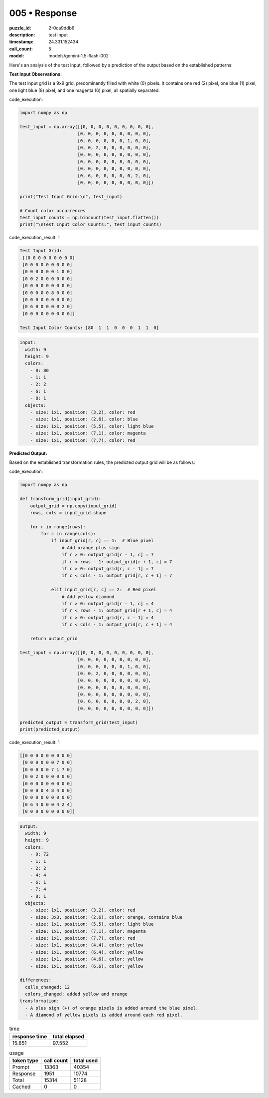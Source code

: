 005 • Response
==============

:puzzle_id: 2-0ca9ddb6
:description: test input
:timestamp: 24.331.152434
:call_count: 5

:model: models/gemini-1.5-flash-002






Here's an analysis of the test input, followed by a prediction of the output based on the established patterns:

**Test Input Observations:**

The test input grid is a 9x9 grid, predominantly filled with white (0) pixels. It contains one red (2) pixel, one blue (1) pixel, one light blue (8) pixel, and one magenta (6) pixel, all spatially separated.

code_execution:

.. code-block:: python

   import numpy as np

   test_input = np.array([[0, 0, 0, 0, 0, 0, 0, 0, 0],
                         [0, 0, 0, 0, 0, 0, 0, 0, 0],
                         [0, 0, 0, 0, 0, 0, 1, 0, 0],
                         [0, 0, 2, 0, 0, 0, 0, 0, 0],
                         [0, 0, 0, 0, 0, 0, 0, 0, 0],
                         [0, 0, 0, 0, 0, 8, 0, 0, 0],
                         [0, 0, 0, 0, 0, 0, 0, 0, 0],
                         [0, 6, 0, 0, 0, 0, 0, 2, 0],
                         [0, 0, 0, 0, 0, 0, 0, 0, 0]])

   print("Test Input Grid:\n", test_input)

   # Count color occurrences
   test_input_counts = np.bincount(test_input.flatten())
   print("\nTest Input Color Counts:", test_input_counts)

code_execution_result: 1

.. code-block::

   Test Input Grid:
    [[0 0 0 0 0 0 0 0 0]
    [0 0 0 0 0 0 0 0 0]
    [0 0 0 0 0 0 1 0 0]
    [0 0 2 0 0 0 0 0 0]
    [0 0 0 0 0 0 0 0 0]
    [0 0 0 0 0 8 0 0 0]
    [0 0 0 0 0 0 0 0 0]
    [0 6 0 0 0 0 0 2 0]
    [0 0 0 0 0 0 0 0 0]]

   Test Input Color Counts: [80  1  1  0  0  0  1  1  0]

.. code-block:: yaml

   input:
     width: 9
     height: 9
     colors:
       - 0: 80
       - 1: 1
       - 2: 2
       - 6: 1
       - 8: 1
     objects:
       - size: 1x1, position: (3,2), color: red
       - size: 1x1, position: (2,6), color: blue
       - size: 1x1, position: (5,5), color: light blue
       - size: 1x1, position: (7,1), color: magenta
       - size: 1x1, position: (7,7), color: red

**Predicted Output:**

Based on the established transformation rules, the predicted output grid will be as follows:

code_execution:

.. code-block:: python

   import numpy as np

   def transform_grid(input_grid):
       output_grid = np.copy(input_grid)
       rows, cols = input_grid.shape

       for r in range(rows):
           for c in range(cols):
               if input_grid[r, c] == 1:  # Blue pixel
                   # Add orange plus sign
                   if r > 0: output_grid[r - 1, c] = 7
                   if r < rows - 1: output_grid[r + 1, c] = 7
                   if c > 0: output_grid[r, c - 1] = 7
                   if c < cols - 1: output_grid[r, c + 1] = 7

               elif input_grid[r, c] == 2:  # Red pixel
                   # Add yellow diamond
                   if r > 0: output_grid[r - 1, c] = 4
                   if r < rows - 1: output_grid[r + 1, c] = 4
                   if c > 0: output_grid[r, c - 1] = 4
                   if c < cols - 1: output_grid[r, c + 1] = 4

       return output_grid

   test_input = np.array([[0, 0, 0, 0, 0, 0, 0, 0, 0],
                         [0, 0, 0, 0, 0, 0, 0, 0, 0],
                         [0, 0, 0, 0, 0, 0, 1, 0, 0],
                         [0, 0, 2, 0, 0, 0, 0, 0, 0],
                         [0, 0, 0, 0, 0, 0, 0, 0, 0],
                         [0, 0, 0, 0, 0, 8, 0, 0, 0],
                         [0, 0, 0, 0, 0, 0, 0, 0, 0],
                         [0, 6, 0, 0, 0, 0, 0, 2, 0],
                         [0, 0, 0, 0, 0, 0, 0, 0, 0]])

   predicted_output = transform_grid(test_input)
   print(predicted_output)

code_execution_result: 1

.. code-block::

   [[0 0 0 0 0 0 0 0 0]
    [0 0 0 0 0 0 7 0 0]
    [0 0 0 0 0 7 1 7 0]
    [0 0 2 0 0 0 0 0 0]
    [0 0 0 0 0 0 0 0 0]
    [0 0 0 0 4 8 4 0 0]
    [0 0 0 0 0 0 0 0 0]
    [0 6 4 0 0 0 4 2 4]
    [0 0 0 0 0 0 0 0 0]]

.. code-block:: yaml

   output:
     width: 9
     height: 9
     colors:
       - 0: 72
       - 1: 1
       - 2: 2
       - 4: 4
       - 6: 1
       - 7: 4
       - 8: 1
     objects:
       - size: 1x1, position: (3,2), color: red
       - size: 3x3, position: (2,6), color: orange, contains blue
       - size: 1x1, position: (5,5), color: light blue
       - size: 1x1, position: (7,1), color: magenta
       - size: 1x1, position: (7,7), color: red
       - size: 1x1, position: (4,4), color: yellow
       - size: 1x1, position: (6,4), color: yellow
       - size: 1x1, position: (4,6), color: yellow
       - size: 1x1, position: (6,6), color: yellow

   differences:
     cells_changed: 12
     colors_changed: added yellow and orange
   transformation:
     - A plus sign (+) of orange pixels is added around the blue pixel.
     - A diamond of yellow pixels is added around each red pixel.






.. list-table:: time
   :header-rows: 1

   * - response time
     - total elapsed
   * - 15.851 
     - 97.552 



.. list-table:: usage
   :header-rows: 1

   * - token type
     - call count
     - total used

   * - Prompt 
     - 13363 
     - 40354 

   * - Response 
     - 1951 
     - 10774 

   * - Total 
     - 15314 
     - 51128 

   * - Cached 
     - 0 
     - 0 



.. seealso::

   - :doc:`005-history`
   - :doc:`005-response`
